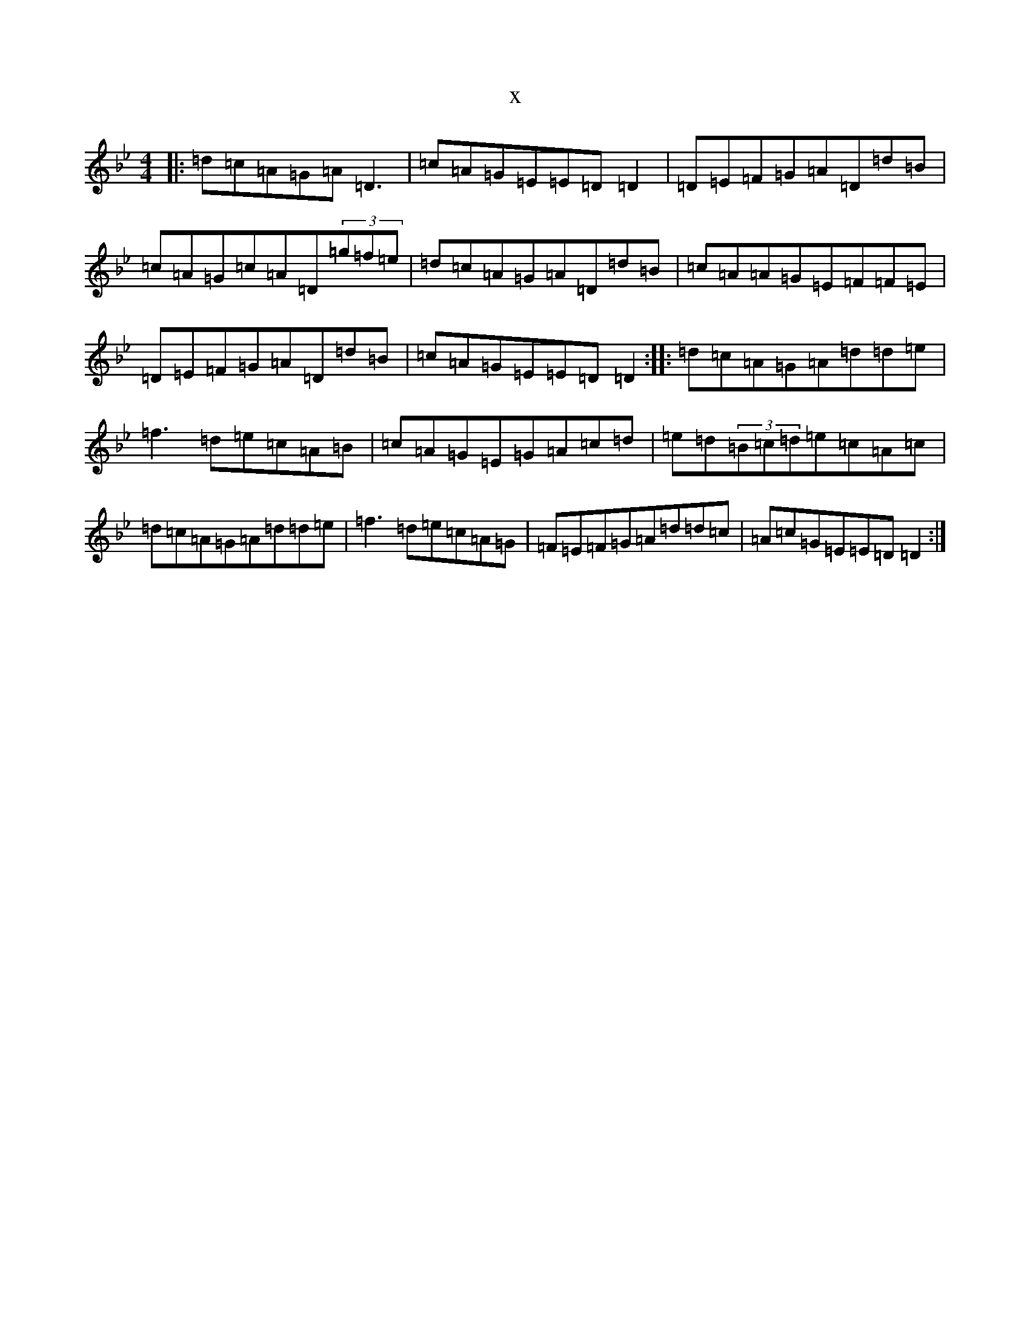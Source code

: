 X:2718
T:x
L:1/8
M:4/4
K: C Dorian
|:=d=c=A=G=A=D3|=c=A=G=E=E=D=D2|=D=E=F=G=A=D=d=B|=c=A=G=c=A=D(3=g=f=e|=d=c=A=G=A=D=d=B|=c=A=A=G=E=F=F=E|=D=E=F=G=A=D=d=B|=c=A=G=E=E=D=D2:||:=d=c=A=G=A=d=d=e|=f3=d=e=c=A=B|=c=A=G=E=G=A=c=d|=e=d(3=B=c=d=e=c=A=c|=d=c=A=G=A=d=d=e|=f3=d=e=c=A=G|=F=E=F=G=A=d=d=c|=A=c=G=E=E=D=D2:|